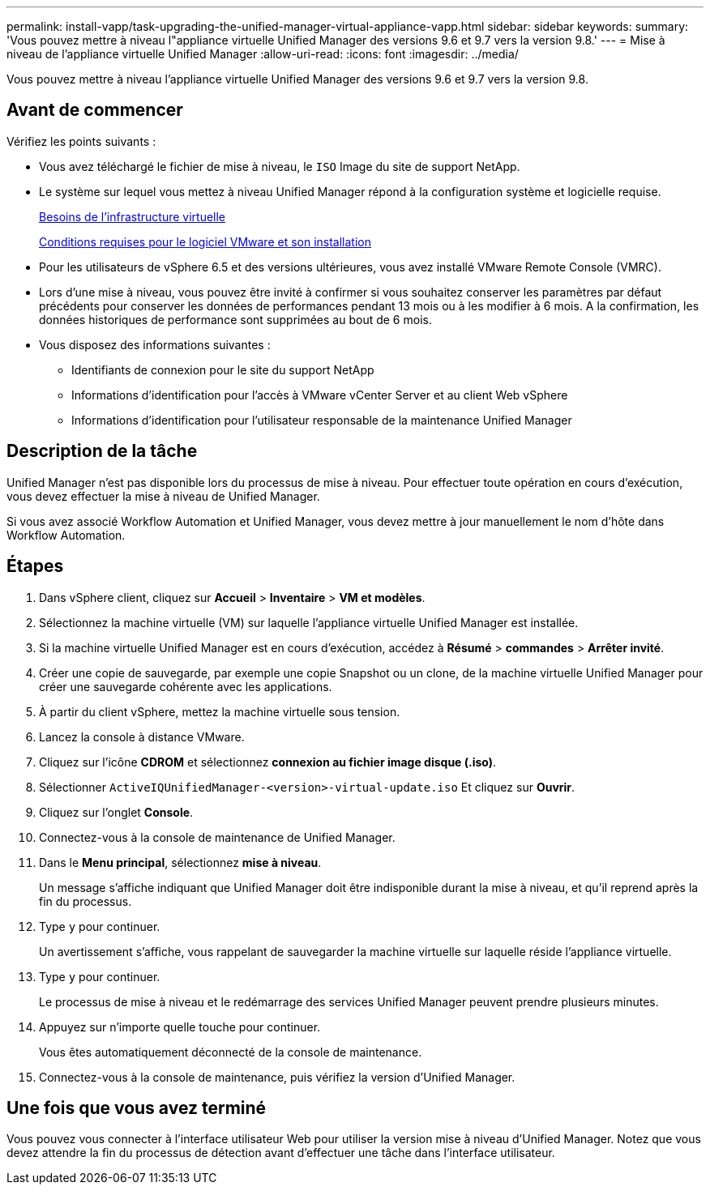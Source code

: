 ---
permalink: install-vapp/task-upgrading-the-unified-manager-virtual-appliance-vapp.html 
sidebar: sidebar 
keywords:  
summary: 'Vous pouvez mettre à niveau l"appliance virtuelle Unified Manager des versions 9.6 et 9.7 vers la version 9.8.' 
---
= Mise à niveau de l'appliance virtuelle Unified Manager
:allow-uri-read: 
:icons: font
:imagesdir: ../media/


[role="lead"]
Vous pouvez mettre à niveau l'appliance virtuelle Unified Manager des versions 9.6 et 9.7 vers la version 9.8.



== Avant de commencer

Vérifiez les points suivants :

* Vous avez téléchargé le fichier de mise à niveau, le `ISO` Image du site de support NetApp.
* Le système sur lequel vous mettez à niveau Unified Manager répond à la configuration système et logicielle requise.
+
xref:concept-virtual-infrastructure-or-hardware-system-requirements.adoc[Besoins de l'infrastructure virtuelle]

+
xref:reference-vmware-software-and-installation-requirements.adoc[Conditions requises pour le logiciel VMware et son installation]

* Pour les utilisateurs de vSphere 6.5 et des versions ultérieures, vous avez installé VMware Remote Console (VMRC).
* Lors d'une mise à niveau, vous pouvez être invité à confirmer si vous souhaitez conserver les paramètres par défaut précédents pour conserver les données de performances pendant 13 mois ou à les modifier à 6 mois. A la confirmation, les données historiques de performance sont supprimées au bout de 6 mois.
* Vous disposez des informations suivantes :
+
** Identifiants de connexion pour le site du support NetApp
** Informations d'identification pour l'accès à VMware vCenter Server et au client Web vSphere
** Informations d'identification pour l'utilisateur responsable de la maintenance Unified Manager






== Description de la tâche

Unified Manager n'est pas disponible lors du processus de mise à niveau. Pour effectuer toute opération en cours d'exécution, vous devez effectuer la mise à niveau de Unified Manager.

Si vous avez associé Workflow Automation et Unified Manager, vous devez mettre à jour manuellement le nom d'hôte dans Workflow Automation.



== Étapes

. Dans vSphere client, cliquez sur *Accueil* > *Inventaire* > *VM et modèles*.
. Sélectionnez la machine virtuelle (VM) sur laquelle l'appliance virtuelle Unified Manager est installée.
. Si la machine virtuelle Unified Manager est en cours d'exécution, accédez à *Résumé* > *commandes* > *Arrêter invité*.
. Créer une copie de sauvegarde, par exemple une copie Snapshot ou un clone, de la machine virtuelle Unified Manager pour créer une sauvegarde cohérente avec les applications.
. À partir du client vSphere, mettez la machine virtuelle sous tension.
. Lancez la console à distance VMware.
. Cliquez sur l'icône *CDROM* et sélectionnez *connexion au fichier image disque (.iso)*.
. Sélectionner `ActiveIQUnifiedManager-<version>-virtual-update.iso` Et cliquez sur *Ouvrir*.
. Cliquez sur l'onglet *Console*.
. Connectez-vous à la console de maintenance de Unified Manager.
. Dans le *Menu principal*, sélectionnez *mise à niveau*.
+
Un message s'affiche indiquant que Unified Manager doit être indisponible durant la mise à niveau, et qu'il reprend après la fin du processus.

. Type `y` pour continuer.
+
Un avertissement s'affiche, vous rappelant de sauvegarder la machine virtuelle sur laquelle réside l'appliance virtuelle.

. Type `y` pour continuer.
+
Le processus de mise à niveau et le redémarrage des services Unified Manager peuvent prendre plusieurs minutes.

. Appuyez sur n'importe quelle touche pour continuer.
+
Vous êtes automatiquement déconnecté de la console de maintenance.

. Connectez-vous à la console de maintenance, puis vérifiez la version d'Unified Manager.




== Une fois que vous avez terminé

Vous pouvez vous connecter à l'interface utilisateur Web pour utiliser la version mise à niveau d'Unified Manager. Notez que vous devez attendre la fin du processus de détection avant d'effectuer une tâche dans l'interface utilisateur.

